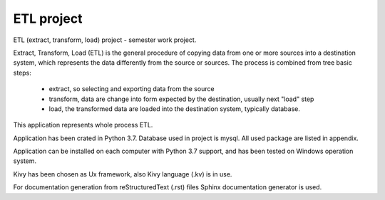 ETL project
==========================================================
ETL (extract, transform, load) project - semester work project.

Extract, Transform, Load (ETL) is the general procedure of copying data from one or more sources into a destination system,
which represents the data differently from the source or sources.
The process is combined from tree basic steps:

    - extract, so selecting and exporting data from the source
    - transform, data are change into form expected by the destination, usually next "load" step
    - load, the transformed data are loaded into the destination system, typically database.

This application represents whole process ETL.

Application has been crated in Python 3.7.
Database used in project is mysql.
All used package are listed in appendix.

Application can be installed on each computer with Python 3.7 support,
and has been tested on Windows operation system.

Kivy has been chosen as Ux framework, also Kivy language (.kv) is in use.

For documentation generation from reStructuredText (.rst) files Sphinx documentation generator is used.